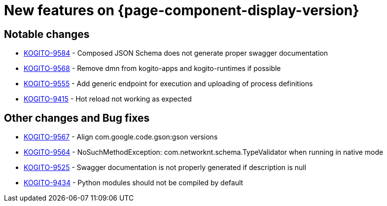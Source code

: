 = New features on {page-component-display-version}
:compat-mode!:

== Notable changes

* link:https://issues.redhat.com/browse/KOGITO-9584[KOGITO-9584] - Composed JSON Schema does not generate proper swagger documentation
* link:https://issues.redhat.com/browse/KOGITO-9568[KOGITO-9568] - Remove dmn from kogito-apps and kogito-runtimes if possible
* link:https://issues.redhat.com/browse/KOGITO-9555[KOGITO-9555] - Add generic endpoint for execution and uploading of process definitions
* link:https://issues.redhat.com/browse/KOGITO-9415[KOGITO-9415] - Hot reload not working as expected
// * link:https://issues.redhat.com/browse/KOGITO-XXXX[KOGITO-XXXX] - <description>
// * link:https://issues.redhat.com/browse/KOGITO-XXXX[KOGITO-XXXX] - <description>

== Other changes and Bug fixes

* link:https://issues.redhat.com/browse/KOGITO-9567[KOGITO-9567] - Align com.google.code.gson:gson versions
* link:https://issues.redhat.com/browse/KOGITO-9564[KOGITO-9564] - NoSuchMethodException: com.networknt.schema.TypeValidator when running in native mode
* link:https://issues.redhat.com/browse/KOGITO-9525[KOGITO-9525] - Swagger documentation is not properly generated if description is null
* link:https://issues.redhat.com/browse/KOGITO-9434[KOGITO-9434] - Python modules should not be compiled by default
// * link:https://issues.redhat.com/browse/KOGITO-XXXX[KOGITO-XXXX] - <description>
// * link:https://issues.redhat.com/browse/KOGITO-XXXX[KOGITO-XXXX] - <description>
